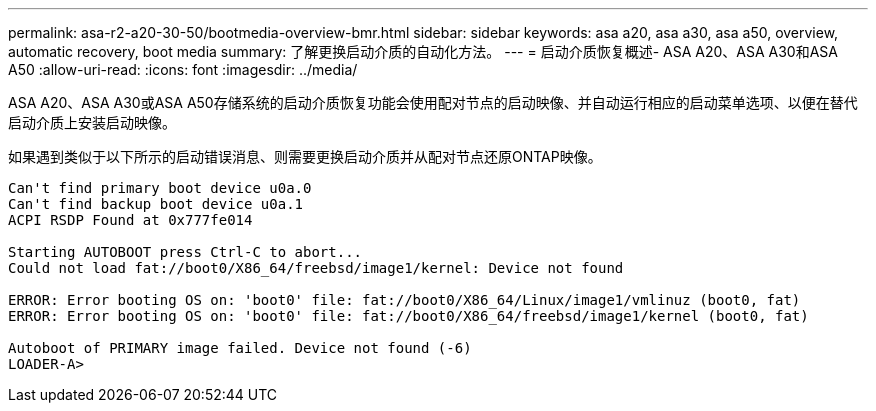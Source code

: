 ---
permalink: asa-r2-a20-30-50/bootmedia-overview-bmr.html 
sidebar: sidebar 
keywords: asa a20, asa a30, asa a50, overview, automatic recovery, boot media 
summary: 了解更换启动介质的自动化方法。 
---
= 启动介质恢复概述- ASA A20、ASA A30和ASA A50
:allow-uri-read: 
:icons: font
:imagesdir: ../media/


[role="lead"]
ASA A20、ASA A30或ASA A50存储系统的启动介质恢复功能会使用配对节点的启动映像、并自动运行相应的启动菜单选项、以便在替代启动介质上安装启动映像。

如果遇到类似于以下所示的启动错误消息、则需要更换启动介质并从配对节点还原ONTAP映像。

....
Can't find primary boot device u0a.0
Can't find backup boot device u0a.1
ACPI RSDP Found at 0x777fe014

Starting AUTOBOOT press Ctrl-C to abort...
Could not load fat://boot0/X86_64/freebsd/image1/kernel: Device not found

ERROR: Error booting OS on: 'boot0' file: fat://boot0/X86_64/Linux/image1/vmlinuz (boot0, fat)
ERROR: Error booting OS on: 'boot0' file: fat://boot0/X86_64/freebsd/image1/kernel (boot0, fat)

Autoboot of PRIMARY image failed. Device not found (-6)
LOADER-A>
....